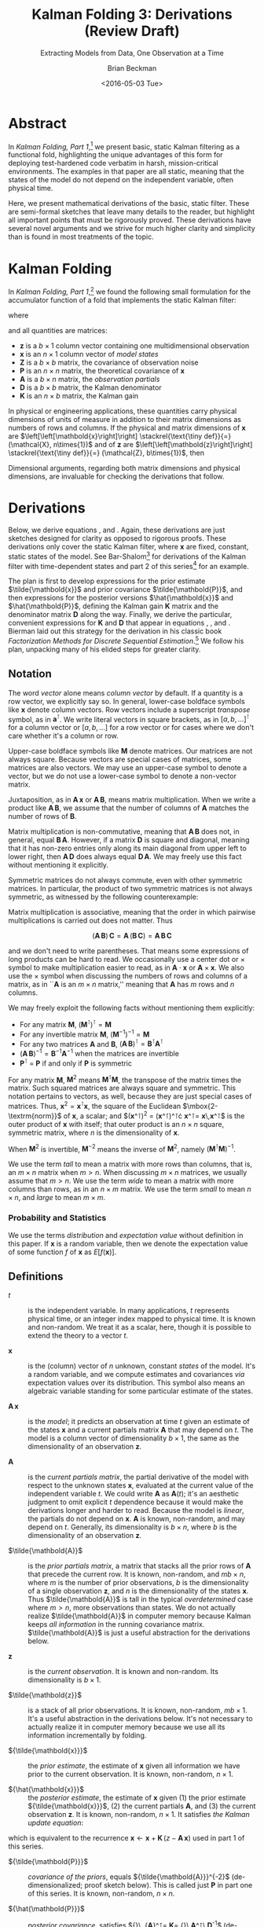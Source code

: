 #+TITLE: Kalman Folding 3: Derivations (Review Draft)
#+SUBTITLE: Extracting Models from Data, One Observation at a Time
#+AUTHOR: Brian Beckman
#+DATE: <2016-05-03 Tue>
#+EMAIL: bbeckman@34363bc84acc.ant.amazon.com
#+OPTIONS: ':t *:t -:t ::t <:t H:3 \n:nil ^:t arch:headline author:t c:nil
#+OPTIONS: d:(not "LOGBOOK") date:t e:t email:nil f:t inline:t
#+OPTIONS: num:t p:nil pri:nil stat:t tags:t tasks:t tex:t timestamp:t toc:t
#+OPTIONS: todo:t |:t
#+SELECT_TAGS: export
#+STARTUP: indent
#+LaTeX_CLASS_OPTIONS: [10pt,oneside,x11names]
#+LaTeX_HEADER: \usepackage{geometry}
#+LaTeX_HEADER: \usepackage{amsmath}
#+LaTeX_HEADER: \usepackage{amssymb}
#+LaTeX_HEADER: \usepackage{amsfonts}
#+LaTeX_HEADER: \usepackage{palatino}
#+LaTeX_HEADER: \usepackage{siunitx}
#+LaTeX_HEADER: \usepackage{esdiff}
#+LaTeX_HEADER: \usepackage{xfrac}
#+LaTeX_HEADER: \usepackage{nicefrac}
#+LaTeX_HEADER: \usepackage{faktor}
#+LaTeX_HEADER: \usepackage[euler-digits,euler-hat-accent]{eulervm}
#+OPTIONS: toc:3

* COMMENT Preliminaries

This section is just about setting up org-mode. It shouldn't export to the
typeset PDF and HTML.

#+BEGIN_SRC emacs-lisp :exports results none
  (defun update-equation-tag ()
    (interactive)
    (save-excursion
      (goto-char (point-min))
      (let ((count 1))
        (while (re-search-forward "\\tag{\\([0-9]+\\)}" nil t)
          (replace-match (format "%d" count) nil nil nil 1)
          (setq count (1+ count))))))
  (update-equation-tag)
  (setq org-confirm-babel-evaluate nil)
  (org-babel-map-src-blocks nil (org-babel-remove-result))
  (slime)
#+END_SRC

#+RESULTS:
: #<buffer *inferior-lisp*>

* Abstract

In /Kalman Folding, Part 1/,[fn:klf1] we present basic, static Kalman filtering
as a functional fold, highlighting the unique advantages of this form for
deploying test-hardened code verbatim in harsh, mission-critical environments.
The examples in that paper are all static, meaning that the states of the model
do not depend on the independent variable, often physical time.

Here, we present mathematical derivations of the basic, static filter. These are
semi-formal sketches that leave many details to the reader, but highlight all
important points that must be rigorously proved. These derivations have several
novel arguments and we strive for much higher clarity and simplicity than is
found in most treatments of the topic.

* Kalman Folding 

#+BEGIN_COMMENT
In this series of papers, we use the Wolfram language[fn:wolf] because it excels
at concise expression of mathematical code. All examples in these papers can be
directly transcribed to any modern mainstream language that supports closures.
For example, it is easy to write them in C++11 and beyond, Python, any modern
Lisp, not to mention Haskell, Scala, Erlang, and OCaml. Many can be written
without full closures; function pointers will suffice, so they are easy to write
in C. It's also not difficult to add extra arguments to simulate just enough
closure-like support in C to write the rest of the examples in that language.
#+END_COMMENT

In /Kalman Folding, Part 1/,[fn:klf1] we found the following small formulation for the
accumulator function of a fold that implements the static Kalman filter:

#+BEGIN_LaTeX
\begin{equation}
\label{eqn:kalman-cume-definition}
\text{kalmanStatic}
\left(
\mathbold{Z}
\right)
\left(
\left\{
\mathbold{x},
\mathbold{P}
\right\},
\left\{
\mathbold{A},
\mathbold{z}
\right\}
\right) =
\left\{
\mathbold{x}+
\mathbold{K}\,
\left(
\mathbold{z}-
\mathbold{A}\,
\mathbold{x}
\right),
\mathbold{P}-
\mathbold{K}\,
\mathbold{D}\,
\mathbold{K}^\intercal
\right\}
\end{equation}
#+END_LaTeX

\noindent where

#+BEGIN_LaTeX
\begin{align}
\label{eqn:kalman-gain-definition}
\mathbold{K}
&=
\mathbold{P}\,
\mathbold{A}^\intercal\,
\mathbold{D}^{-1} \\
\label{eqn:kalman-denominator-definition}
\mathbold{D}
&= \mathbold{Z} +
\mathbold{A}\,
\mathbold{P}\,
\mathbold{A}^\intercal
\end{align}
#+END_LaTeX

\noindent and all quantities are matrices:

- $\mathbold{z}$ is a  ${b}\times{1}$ column vector containing one multidimensional observation
- $\mathbold{x}$ is an ${n}\times{1}$ column vector of /model states/
- $\mathbold{Z}$ is a  ${b}\times{b}$ matrix, the covariance of
  observation noise
- $\mathbold{P}$ is an ${n}\times{n}$ matrix, the theoretical
  covariance of $\mathbold{x}$
- $\mathbold{A}$ is a  ${b}\times{n}$ matrix, the /observation partials/
- $\mathbold{D}$ is a  ${b}\times{b}$ matrix, the Kalman denominator
- $\mathbold{K}$ is an ${n}\times{b}$ matrix, the Kalman gain

In physical or engineering applications, these quantities carry physical
dimensions of units of measure in addition to their matrix dimensions as numbers
of rows and columns. 
If the physical and matrix dimensions of 
$\mathbold{x}$ 
are
$\left[\left[\mathbold{x}\right]\right]
\stackrel{\text{\tiny def}}{=}
(\mathcal{X}, n\times{1})$
and of 
$\mathbold{z}$ 
are
$\left[\left[\mathbold{z}\right]\right]
\stackrel{\text{\tiny def}}{=}
(\mathcal{Z}, b\times{1})$, then

#+BEGIN_LaTeX
\begin{equation}
\label{eqn:dimensional-breakdown}
\begin{array}{lccccr}
\left[\left[\mathbold{Z}\right]\right]                                       &=& (&\mathcal{Z}^2            & b\times{b}&) \\
\left[\left[\mathbold{A}\right]\right]                                       &=& (&\mathcal{Z}/\mathcal{X}  & b\times{n}&) \\
\left[\left[\mathbold{P}\right]\right]                                       &=& (&\mathcal{X}^2            & n\times{n}&) \\
\left[\left[\mathbold{A}\,\mathbold{P}\,\mathbold{A}^\intercal\right]\right] &=& (&\mathcal{Z}^2            & b\times{b}&) \\
\left[\left[\mathbold{D}\right]\right]                                       &=& (&\mathcal{Z}^2            & b\times{b}&) \\
\left[\left[\mathbold{P}\,\mathbold{A}^\intercal\right]\right]               &=& (&\mathcal{X}\,\mathcal{Z} & n\times{b}&) \\
\left[\left[\mathbold{K}\right]\right]                                       &=& (&\mathcal{X}/\mathcal{Z}  & n\times{b}&)
\end{array}
\end{equation}
#+END_LaTeX

Dimensional arguments, regarding both matrix dimensions and physical dimensions,
are invaluable for checking the derivations that follow.

* Derivations

Below, we derive equations \ref{eqn:kalman-cume-definition},
\ref{eqn:kalman-gain-definition} and \ref{eqn:kalman-denominator-definition}.
Again, these derivations are just sketches designed for clarity as opposed to
rigorous proofs.
These derivations only cover the
static Kalman filter, where $\mathbold{x}$ are
fixed, constant, static states of the model. See Bar-Shalom[fn:bars] for
derivations of the Kalman filter with time-dependent states and part 2 of this series[fn:klf2] for
an example.

The plan is first to develop expressions for the prior estimate
$\tilde{\mathbold{x}}$ and prior covariance $\tilde{\mathbold{P}}$, and then expressions
for the posterior versions $\hat{\mathbold{x}}$ and $\hat{\mathbold{P}}$,
defining the Kalman gain $\mathbold{K}$ matrix and the denominator matrix
$\mathbold{D}$ along the way. Finally, we derive the particular, convenient expressions for $\mathbold{K}$
and $\mathbold{D}$ that appear in equations \ref{eqn:kalman-cume-definition},
\ref{eqn:kalman-gain-definition}, and \ref{eqn:kalman-denominator-definition}.
Bierman laid out this strategy for the derivation in his classic book
/Factorization Methods for Discrete Sequential Estimation/.[fn:bier] We follow
his plan, unpacking many of his elided steps for greater clarity.

** Notation

The word /vector/ alone means /column vector/ by default. If a quantity is a row
vector, we explicitly say so. In general, lower-case boldface symbols like
$\mathbold{x}$ denote column vectors. Row vectors include a superscript
/transpose/ symbol, as in $\mathbold{a}^\intercal$. We write literal vectors in
square brackets, as in $\left[a, b, \ldots\right]^\intercal$ for a column vector
or $\left[a, b, \ldots\right]$ for a row vector or for cases where we don't care
whether it's a column or row.


Upper-case
boldface symbols like $\mathbold{M}$ denote matrices. Our matrices are not
always square. Because vectors are
special cases of matrices, some matrices are also vectors. We may use an
upper-case symbol to denote a vector, but we do not use a lower-case symbol to
denote a non-vector matrix.

Juxtaposition, as in
$\mathbold{A}\,\mathbold{x}$ or $\mathbold{A}\,\mathbold{B}$, means matrix
multiplication. 
When we write a product like
$\mathbold{A}\,\mathbold{B}$, we assume that the number of columns of
$\mathbold{A}$ matches the number of rows of $\mathbold{B}$. 

Matrix multiplication is non-commutative, meaning that
$\mathbold{A}\,\mathbold{B}$ does not, in general, equal
$\mathbold{B}\,\mathbold{A}$. However, if a matrix $\mathbold{D}$ is square and
diagonal,
meaning that it has non-zero entries only along its main diagonal from upper
left to lower right, then $\mathbold{A}\,\mathbold{D}$ does always equal
$\mathbold{D}\,\mathbold{A}$. We may freely use this fact without mentioning it
explicitly.

Symmetric matrices do not always
commute, even with other symmetric matrices. In particular, the product of two
symmetric matrices is not always symmetric, as witnessed by the following
counterexample:

#+BEGIN_LaTeX
\begin{equation*}
\left(
\begin{array}{cc}
 1 & 2 \\
 2 & 3 \\
\end{array}
\right)\cdot\left(
\begin{array}{cc}
 4 & 5 \\
 5 & 6 \\
\end{array}
\right)
=
\left(
\begin{array}{cc}
 14 & 17 \\
 23 & 28 \\
\end{array}
\right)
\end{equation*}
#+END_LaTeX


Matrix multiplication is associative, meaning that the order in which pairwise
multiplications is carried out does not matter. Thus 

\[(\mathbold{A}\,\mathbold{B})\,\mathbold{C}=\mathbold{A}\,(\mathbold{B}\,\mathbold{C})=\mathbold{A}\,\mathbold{B}\,\mathbold{C}\]

\noindent and we don't need to write parentheses. That means
some expressions of long products can be hard to read. We occasionally use
a center dot or $\times$ symbol to make multiplication easier to read, as in
$\mathbold{A}\cdot\mathbold{x}$ or $\mathbold{A}\times\mathbold{x}$. We also use
the $\times$ symbol when discussing the numbers of rows and columns of a matrix,
as in ``$\mathbold{A}$ is an $m\times n$ matrix,'' meaning that $\mathbold{A}$
has $m$ rows and $n$ columns.


We may freely  exploit the following facts without mentioning them explicitly:
- For any matrix $\mathbold{M}$, $\left(\mathbold{M}^\intercal\right)^\intercal = \mathbold{M}$
- For any invertible matrix $\mathbold{M}$, $\left(\mathbold{M}^{-1}\right)^{-1} = \mathbold{M}$
- For any two matrices $\mathbold{A}$ and
  $\mathbold{B}$,
  $\left(\mathbold{A}\,\mathbold{B}\right)^\intercal=\mathbold{B}^\intercal\mathbold{A}^\intercal$
- $\left(\mathbold{A}\,\mathbold{B}\right)^{-1}=\mathbold{B}^{-1}\mathbold{A}^{-1}$
  when the matrices are invertible
- $\mathbold{P}^\intercal$ = $\mathbold{P}$ if and only if $\mathbold{P}$ is
  symmetric

For any matrix $\mathbold{M}$, $\mathbold{M}^2$ means
$\mathbold{M}^\intercal\mathbold{M}$, the transpose of the matrix times the
matrix. Such squared matrices are always square and symmetric.
This notation pertains to vectors, as well, because they are just
special cases of matrices. Thus,
$\mathbold{x}^2=\mathbold{x}^\intercal\mathbold{x}$, the square of the Euclidean
$\mbox{2-\textrm{norm}}$ of $\mathbold{x}$, a scalar; and
$(\mathbold{x}^\intercal)^2 =
(\mathbold{x}^\intercal)^\intercal\cdot
\mathbold{x}^\intercal=
\mathbold{x}\,\mathbold{x}^\intercal$
is the outer product of $\mathbold{x}$ with itself; that outer product is an
$n\times{n}$ square, symmetric matrix, where $n$ is the dimensionality of $\mathbold{x}$. 



When $\mathbold{M}^2$ is invertible, $\mathbold{M}^{-2}$
means the inverse of $\mathbold{M}^2$, namely
$\left(\mathbold{M}^\intercal\mathbold{M}\right)^{-1}$.

We use the term /tall/ to mean a matrix with more rows than columns, that is, an
$m\times{n}$
matrix when
$m>n$. When discussing
$m\times{n}$
matrices, we  usually assume that
$m>n$.
We use the term /wide/ to mean a matrix with
more columns than rows, as in an $n\times{m}$ matrix. We use the term /small/ to
mean $n\times{n}$, and /large/ to mean $m\times{m}$. 

*** Probability and Statistics

We use the terms /distribution/ and /expectation value/ without definition in
this paper. If $\mathbold{x}$ is a random variable, then we denote the
expectation value of some function $f$ of $\mathbold{x}$ as $E[f(\mathbold{x})]$.

** Definitions

- $t$ :: is the independent variable. In many applications, $t$ represents physical
     time, or an integer index mapped to physical time. It is known and
     non-random. We treat it as a scalar, here, though it is possible to extend
     the theory to a vector $t$.

- $\mathbold{x}$ :: is the (column) vector of $n$ unknown, constant /states/
     of the model. It's a random variable, and we compute estimates and
     covariances /via/ expectation values over its distribution. This symbol
     also means an algebraic variable standing for some particular estimate of
     the states.

- $\mathbold{A}\,\mathbold{x}$ :: is the /model/; it predicts an observation at
     time $t$ given an estimate of the states $\mathbold{x}$ and a current
     partials matrix $\mathbold{A}$ that may depend on $t$. The model is a
     column vector of dimensionality $b\times{1}$, the same as the dimensionality of an
     observation $\mathbold{z}$.

- $\mathbold{A}$ :: is the /current partials matrix/, the partial derivative of
     the model with respect to the unknown states $\mathbold{x}$, evaluated
     at the current value of the independent variable $t$. We could write
     $\mathbold{A}$ as $\mathbold{A}(t)$; it's an
     aesthetic judgment to omit explicit $t$ dependence because it
     would make the derivations longer and harder to read.  Because the
     model is /linear/, the partials do not depend on $\mathbold{x}$. 
     $\mathbold{A}$ is known, non-random, and may depend on $t$. Generally,
     its dimensionality
     is $b\times{n}$, where $b$ is the dimensionality of an 
     observation $\mathbold{z}$.

- $\tilde{\mathbold{A}}$ :: is the /prior partials matrix/, a matrix that stacks
     all the prior rows of $\mathbold{A}$ that precede the current row. It is
     known, non-random, and $m b\times{n}$, where $m$ is the number of prior
     observations, $b$ is the dimensionality of a single
     observation $\mathbold{z}$, and $n$ is the dimensionality of the states
     $\mathbold{x}$.  Thus
     $\tilde{\mathbold{A}}$ is tall in the typical /overdetermined/ case where
     $m>n$, more observations than states. We do not actually
     realize $\tilde{\mathbold{A}}$ in computer memory because Kalman keeps
     /all information/ in the running covariance matrix. $\tilde{\mathbold{A}}$
     is just a
     useful abstraction for the derivations below.

- $\mathbold{z}$ :: is the /current observation/. It is known and non-random.
     Its dimensionality is $b\times{1}$.

- $\tilde{\mathbold{z}}$ :: is a stack of all prior observations. It
     is known, non-random, $m b\times{1}$. It's a useful abstraction in the
     derivations below. It's not necessary to actually realize it in computer
     memory because we use all its information incrementally by folding.

- ${\tilde{\mathbold{x}}}$ :: the /prior estimate/, the estimate of
     $\mathbold{x}$ given all information we have prior to the current
     observation. It is known, non-random, $n\times{1}$. 

- ${\hat{\mathbold{x}}}$ ::  the /posterior estimate/, the estimate of
     $\mathbold{x}$ given (1) the prior estimate ${\tilde{\mathbold{x}}}$, (2)
     the current partials $\mathbold{A}$, and (3) the current observation
     $\mathbold{z}$. It is known, non-random, $n\times{1}$. It satisfies
     /the Kalman update equation/:

#+BEGIN_LaTeX
\begin{equation}
\label{eqn:kalman-update-equation}
{\hat{\mathbold{x}}} =
{\tilde{\mathbold{x}}} +
\mathbold{K}
\left(
\mathbold{z}-
\mathbold{A}\,
{\tilde{\mathbold{x}}}
\right)
\end{equation}
#+END_LaTeX

\noindent which is equivalent to  the recurrence
$\mathbold{x}\leftarrow\mathbold{x}+\mathbold{K}\,(z-\mathbold{A}\,\mathbold{x})$
used in part 1 of this series.

- ${\tilde{\mathbold{P}}}$ :: /covariance of the priors/, equals
     ${\tilde{\mathbold{A}}}^{-2}$
     (de-dimensionalized; proof sketch
     below). This is called just $\mathbold{P}$ in part one of this series.
     It is known, non-random, $n\times{n}$. 

- ${\hat{\mathbold{P}}}$ :: /posterior covariance/, satisfies
     ${\hat{\mathbold{P}}}\,
     {\mathbold{A}}^\intercal=
     \mathbold{K}=
     {\tilde{\mathbold{P}}}\,\mathbold{A}^\intercal\,\mathbold{D}^{-1}$
     (de-dimensionalized; proof sketch below). We calculate it from the prior covariance
     $\tilde{\mathbold{P}}$ and the new
     partials matrix $\mathbold{A}$. 
     It is known, non-random, $n\times{n}$. 

- $\mathbold{A}\,{\tilde{\mathbold{x}}}$ :: the /predicted observation/ given
     the prior estimate ${\tilde{\mathbold{x}}}$ and the current partials matrix
     $\mathbold{A}$. It is a particular evaluation of the model. It is known,
     non-random, $b\times{1}$.

- $\mathbold{z}-\mathbold{A}\,{\tilde{\mathbold{x}}}$ ::  the measurement
     /residual/, the difference between the current observation $\mathbold{z}$ and the
     predicted observation $\mathbold{A}\,{\tilde{\mathbold{x}}}$.

- $\mathbold{\zeta}$ ::  /observation noise/: random column-vector with
     zero mean and covariance $\mathbold{Z}$ (unity, $\mathbold{1}$, after
     de-dimensionalization).
     It has $b$ rows and $1$ column, like $\mathbold{z}$. 

- $\mathbold{Z}$ :: covariance of the observation noise, $E
     \left[
     \mathbold{\zeta}\,
     \mathbold{\zeta}^\intercal
     \right]$: known, non-random $b\times{b}$.

- $\tilde{\mathbold{z}} = \tilde{\mathbold{A}}\,{\mathbold{x}} + \mathbold{\zeta}$ :: the
     /observation equation/, which equates $\tilde{\mathbold{z}}$, the stack of
     all prior observations, to the product of $\tilde{\mathbold{A}}$, the stack
     of all prior partials matrices, and an unknown random vector of states,
     $\mathbold{x}$, plus some unknown random observation noise
     $\mathbold{\zeta}$.  The stack of prior observations
     $\tilde{\mathbold{z}}$ is known, non-random, $m b\times{1}$; the stack of prior
     partials matrices
     $\tilde{\mathbold{A}}$ is known, non-random, $m b\times{n}$; the state vector ${\mathbold{x}}$
     is unknown, random, $n\times{1}$; The noise vector $\mathbold{\zeta}$ is unknown, random,
     $m b\times{1}$. The observation equation looks similar to the expression for the residual
     above. It's worthwhile to take a little time to examine the notations carefully and make sure
     that you have a good mental picture of the meanings of these notations. The
     observation equation looks tall in the typical, overdetermined case, where
     as the residual is usually equivalent to a scalar expression.

- $\mathbold{K}$ :: /Kalman gain/
     $=
     {\tilde{\mathbold{P}}}\,
     \mathbold{A}^\intercal\,
     {\mathbold{D}}^{-1}$ (proof
     sketch below).
     Non-random, $n\times{b}$.

- $\mathbold{D}$ :: /Kalman denominator/
     $=
     \mathbold{Z}+
     \mathbold{A}\,
     {\tilde{\mathbold{P}}}\,
     \mathbold{A}^\intercal$,
     or 
     $\mathbold{1}+
     \mathbold{A}\,
     {\tilde{\mathbold{P}}}\,
     \mathbold{A}^\intercal$
     de-dimensionalized.
     (proof sketch below). Non-random, \(b\times{b}\).

** Demonstration that Prior Covariance ${\tilde{\mathbold{P}}} = \tilde{\mathbold{A}}^{-2}$

The fact that the prior covariance, $\tilde{\mathbold{P}}$, equals the
the inverse square of
the stack of prior partials matrices (de-dimensionalized), $\tilde{\mathbold{A}}^{-2}$, is the secret
to Kalman's efficient, in fact constant, use of computer memory. The stack of
prior partials matrices $\tilde{\mathbold{A}}$ can be very tall and impractical
to store. But its square, $\tilde{\mathbold{A}}^{2}$ is only $n\times{n}$, and
its inverse square is also just $n\times{n}$. Kalman packs all statistical
information about the model into this small matrix of constant size, and
incrementally improves the statistics as observations accumulate, without
increasing the size of the matrix, and thus without increasing the amount of
computer memory needed to keep all important information. The Kalman filter is
/optimal/, meaning that the small covariance matrices keep all available
information. No other method would be able to squeeze more information out of
the observations and the model --- at least when the noise is Gaussian. A
rigorous optimality proof is out of scope for this paper, but the least-squares
derivation below contains the central idea: Kalman tracks the estimate and
covariance that minimize the sum of squared residuals. Kalman is optimal in the
sense that no other method would find a smaller sum of squared residuals.


*** Covariance of Any Random Vector Variable

The covariance of any random column vector $\mathbold{y}$ is defined as the
expectation value
$E
\left[
\mathbold{y}\,
\mathbold{y}^\intercal
\right]
=
E
\left[
({\mathbold{y}^\intercal})^2
\right]$
\noindent This is the expectation value of an outer product of a column vector
$\mathbold{y}$ and its transpose, $\mathbold{y}^\intercal$. Therefore, it is a
$q\times{q}$ matrix, where $q\times{1}$ is the dimensionality of $\mathbold{y}$.

*** Prior Estimate ${\tilde{\mathbold{x}}}$

One of our random variables is $\mathbold{x}$, the column \mbox{$n$-vector} of unknown
states. To calculate its estimate, assume we know the values of all $m$ past
partials ${\tilde{\mathbold{A}}}$ (tall, $m b\times{n}$) and observations
$\tilde{\mathbold{z}}$ (tall, $m b\times{1}$).

Relate $\mathbold{x}$ to the known observations ${\tilde{\mathbold{z}}}$ and the known
partials ${\tilde{\mathbold{A}}}$ through the normally distributed random noise column
vector $\mathbold{\zeta}$ and the /observation equation/:

#+BEGIN_LaTeX
\begin{equation}
\label{eqn:observation-equation}
{\tilde{\mathbold{z}}}={\tilde{\mathbold{A}}}\,\mathbold{x}+\mathbold{\zeta}
\end{equation}
#+END_LaTeX

*** Sum of Squared Residuals

Consider the
following /performance functional/, computed over the population of
$\mathbold{x}$.

#+BEGIN_LaTeX
\begin{equation*}
J(\mathbold{x})
\stackrel{\text{\tiny def}}{=}
\zeta^2=
\left(
{\tilde{\mathbold{z}}}-
{\tilde{\mathbold{A}}}\,
\mathbold{x}
\right)^2=
\left(
{\tilde{\mathbold{z}}}-
{\tilde{\mathbold{A}}}\,
\mathbold{x}
\right)^\intercal
\cdot
\left(
{\tilde{\mathbold{z}}}-
{\tilde{\mathbold{A}}}\,
\mathbold{x}
\right)
\end{equation*}
#+END_LaTeX

\noindent $J(\mathbold{x})$ is a scalar: the sum of squared residuals. A
/residual/ is a difference between an actual observation $\mathbold{z}$ and a
predicted observation $\mathbold{A}\,\mathbold{x}$. An /actual observation/
$\mathbold{z}$ is a known,
concrete \mbox{$b$-vector} of numbers, and the partials matrix $\mathbold{A}$
is a known, concrete \mbox{$(b\times n)$-matrix} of numbers
corresponding to that observation. The observation equation

- stacks all prior observations (known, concrete numbers) into
  $\tilde{\mathbold{z}}$
- stacks all prior 
  values of the partials matrix $\mathbold{A}$ into $\tilde{\mathbold{A}}$ (known,
  concrete numbers)
- multiplies by the unknown random state estimate
  $\mathbold{x}$ to get the (unknown, random)
  predicted observations ${\tilde{\mathbold{A}}}\,\mathbold{x}$
- finally adds some
  unknown random noise $\mathbold{\zeta}$ (column vector of height $m b$)

The performance functional collapses all that
information into a scalar random variable $J(\mathbold{x})$ with the same (Gaussian) distribution
as the noise $\mathbold{\zeta}$. Recall that any /random variable/ is, in fact,
always a
function, even if only the identity function, as when we say that $\mathbold{x}$
is a random variable. This is the standard nomenclature of probability and
statistics established by Kolmogorov, and it admittedly can be confusing.

The job of finding the optimal estimate of the state vector $\mathbold{x}$ is
the job of finding the concrete, numerical value of $\mathbold{x}$ that minimizes the
performance functional $J(\mathbold{x})$, which depends on all the known,
non-random, concrete numbers in $\tilde{\mathbold{z}}$ and $\tilde{\mathbold{A}}$.

To
find the $\mathbold{x}$ that minimizes $J(\mathbold{x})$, we could take the
classic, school approach of setting to zero the partial derivatives of
$J(\mathbold{x})$ with respect to $\mathbold{x}$ and solving the resulting
equations for $\mathbold{x}$. The following is an easier way. Multiply the
residuals across by the wide matrix ${\tilde{\mathbold{A}}}^\intercal$:

#+BEGIN_LaTeX
\begin{equation*}
{\tilde{\mathbold{A}}}^\intercal\,
{\tilde{\mathbold{z}}} - 
{\tilde{\mathbold{A}}}^2\,
\mathbold{x}
\end{equation*}
#+END_LaTeX

\noindent producing an \mbox{$n$-vector}, and then construct a
modified performance functional:

#+BEGIN_LaTeX
\begin{equation*}
J'(\mathbold{x})
\stackrel{\text{\tiny def}}{=}
\left(
{\tilde{\mathbold{A}}}^\intercal\,
{\tilde{\mathbold{z}}} -
{\tilde{\mathbold{A}}}^2\,
\mathbold{x}
\right)^2
=
\left(
{\tilde{\mathbold{A}}}^\intercal\,
{\tilde{\mathbold{z}}} -
{\tilde{\mathbold{A}}}^2\,
\mathbold{x}
\right)^\intercal
\cdot
\left(
{\tilde{\mathbold{A}}}^\intercal\,
{\tilde{\mathbold{z}}} -
{\tilde{\mathbold{A}}}^2\,
\mathbold{x}\right)
\end{equation*}
#+END_LaTeX

\noindent $J(\mathbold{x})$ is minimum with respect to $\mathbold{x}$ if and
only if (iff) $J'(\mathbold{x})$ is minimum (this assertion needs a rigorous
proof; as warned, we present only sketches in this paper). Because
$J'(\mathbold{x})$ is non-negative, when $J'(\mathbold{x})$ /can/ be zero, its
minimum /must/ be zero. $J'(\mathbold{x})$ is zero iff
${\tilde{\mathbold{A}}}^2$, an $n\times{n}$ square matrix, is invertible
(non-singular), in which case

#+BEGIN_LaTeX
\begin{equation*}
\mathbold{x}=
{\tilde{\mathbold{A}}}^{-2}\,
{\tilde{\mathbold{A}}}^\intercal\,
{\tilde{\mathbold{z}}}
\end{equation*}
#+END_LaTeX

\noindent produces that minimum value of $J'(\mathbold{x})$, because then

#+BEGIN_LaTeX
\begin{equation*}
{\tilde{\mathbold{A}}}^\intercal\,
{\tilde{\mathbold{z}}}=
{\tilde{\mathbold{A}}}^2\,
\mathbold{x}
\end{equation*}
#+END_LaTeX

We call such a solution for $\mathbold{x}$ the /least-squares estimate/ of
$\mathbold{x}$: the estimate of
$\mathbold{x}$ based on all prior observations.
From now on, we write it as ${\tilde{\mathbold{x}}}$

#+BEGIN_LaTeX
\begin{equation}
\label{eqn:least-squares-estimate}
\tilde{\mathbold{x}}
\stackrel{\text{\tiny def}}{=}
{\tilde{\mathbold{A}}}^{-2}
{\tilde{\mathbold{A}}}^\intercal
{\tilde{\mathbold{z}}} 
\end{equation}
#+END_LaTeX

With this solution, we get a new expression for the performance functional
$J(\mathbold{x})$ that is  useful below. First note that 

#+BEGIN_LaTeX
\begin{alignat}{6}
\notag
{\tilde{\mathbold{A}}}^2\,
{\tilde{\mathbold{A}}}^{-2}
&=
\mathbold{1}
&& \text{}
\\
\notag
{\tilde{\mathbold{A}}}^2\,
{\tilde{\mathbold{A}}}^{-2}
{\tilde{\mathbold{A}}}^\intercal
&=
{\tilde{\mathbold{A}}}^\intercal
&& 
\quad\text{Multiply on right by }\tilde{\mathbold{A}}^\intercal
\\
\notag
({\tilde{\mathbold{A}}}^\intercal\,
{\tilde{\mathbold{A}}})\,
{\tilde{\mathbold{A}}}^{-2}
{\tilde{\mathbold{A}}}^\intercal
&=
{\tilde{\mathbold{A}}}^\intercal
&&
\quad\text{Expand definition of }{\tilde{\mathbold{A}}}^2
\\
\label{eqn:aa2at-is-one}
\mathrm{therefore}\quad
{\tilde{\mathbold{A}}}\,
{\tilde{\mathbold{A}}}^{-2}\,
{\tilde{\mathbold{A}}}^\intercal
&=
\mathbold{1}
&&
\quad\text{Arbitrariness of }\tilde{\mathbold{A}}^\intercal\text{on left}
\end{alignat}
#+END_LaTeX



\noindent Equation \ref{eqn:aa2at-is-one} is another assertion that requires a
rigorous proof, out of scope for this paper of sketches. But, assuming it is
true, we have

#+BEGIN_LaTeX
\begin{alignat}{6}
\notag
J(\mathbold{x})
&=
\left(
{\tilde{\mathbold{z}}}-
{\tilde{\mathbold{A}}}\,
\mathbold{x}
\right)^\intercal
\cdot
\left(
{\tilde{\mathbold{z}}}-
{\tilde{\mathbold{A}}}\,
\mathbold{x}
\right)
\\
\notag
&=
\left(
{\tilde{\mathbold{z}}}-
{\tilde{\mathbold{A}}}\,
\mathbold{x}
\right)^\intercal
{\tilde{\mathbold{A}}}\,
{\tilde{\mathbold{A}}}^{-2}\,
{\tilde{\mathbold{A}}}^\intercal
\left(
{\tilde{\mathbold{z}}}-
{\tilde{\mathbold{A}}}\,
\mathbold{x}
\right)
&&
\quad\text{insert }\mathbold{1}\text{ from equation \ref{eqn:aa2at-is-one}}
\\
\notag
&=
\left(
{\tilde{\mathbold{z}}}-
{\tilde{\mathbold{A}}}\,
\mathbold{x}
\right)^\intercal
{\tilde{\mathbold{A}}}\,
({\tilde{\mathbold{A}}}^{-2}\,
{\tilde{\mathbold{A}}}^2)\,
{\tilde{\mathbold{A}}}^{-2}\,
{\tilde{\mathbold{A}}}^\intercal
\left(
{\tilde{\mathbold{z}}}-
{\tilde{\mathbold{A}}}\,
\mathbold{x}
\right)
&&
\quad\text{insert }\mathbold{1} = {\tilde{\mathbold{A}}}^{-2}\,{\tilde{\mathbold{A}}}^{2}
\\
\notag
&=
\left[
\left(
{\tilde{\mathbold{z}}}-
{\tilde{\mathbold{A}}}\,
\mathbold{x}
\right)^\intercal
{\tilde{\mathbold{A}}}\,
{\tilde{\mathbold{A}}}^{-2}
\right]
{\tilde{\mathbold{A}}}^2
\left[
{\tilde{\mathbold{A}}}^{-2}\,
{\tilde{\mathbold{A}}}^\intercal
\left(
{\tilde{\mathbold{z}}}-
{\tilde{\mathbold{A}}}\,
\mathbold{x}
\right)
\right]
&&
\quad\text{Regroup}
\\
\notag
&=
\left[
{\tilde{\mathbold{A}}}^{-2}\,
{\tilde{\mathbold{A}}}^\intercal
\left(
{\tilde{\mathbold{z}}}-
{\tilde{\mathbold{A}}}\,
\mathbold{x}
\right)
\right]^\intercal
{\tilde{\mathbold{A}}}^2
\left[
{\tilde{\mathbold{A}}}^{-2}\,
{\tilde{\mathbold{A}}}^\intercal
\left(
{\tilde{\mathbold{z}}}-
{\tilde{\mathbold{A}}}\,
\mathbold{x}
\right)
\right]
&&
\quad\text{Symmetry of $\tilde{\mathbold{A}}$ and $\tilde{\mathbold{A}}^{-2}$}
\\
\label{eqn:performance-functional-reformed}
&=
(\tilde{\mathbold{x}}-\mathbold{x})^\intercal\,
{\tilde{\mathbold{A}}^2}\,
(\tilde{\mathbold{x}}-\mathbold{x})
&&
\quad\text{Definition of }{\tilde{\mathbold{x}}}\text{ from equation \ref{eqn:least-squares-estimate}}
\end{alignat}
#+END_LaTeX

\noindent
This has
physical dimensions $\mathcal{Z}^2$ where $\mathcal{Z}$ are the physical
dimensions of the observations $\mathbold{z}$.

*** Prior Covariance $\tilde{\mathbold{P}}$

We now want the covariance of the residuals between
our least-squares estimate $\tilde{\mathbold{x}}$ and the random vector
$\mathbold{x}$:

#+BEGIN_LaTeX
\begin{align}
\label{eqn:covariance-of-x}
\tilde{\mathbold{P}}
\stackrel{\text{\tiny def}}{=}
E
\left[
(\tilde{\mathbold{x}}-\mathbold{x})
(\tilde{\mathbold{x}}-\mathbold{x})^\intercal
\right]
\end{align}
#+END_LaTeX

\noindent  Get $\tilde{\mathbold{x}}-\mathbold{x}$
from the observations and partials at hand as follows:

#+BEGIN_LaTeX
\begin{alignat}{6}
\notag
{\tilde{\mathbold{z}}}
&=
{\tilde{\mathbold{A}}}\,
\mathbold{x} + 
\mathbold{\zeta}
&&
\quad\text{the observation equation, Equation \ref{eqn:observation-equation}}
\\
\notag
{\tilde{\mathbold{A}}}^{-2}\,
{\tilde{\mathbold{A}}}^\intercal\,
{\tilde{\mathbold{z}}}
&=
\mathbold{x} + 
{\tilde{\mathbold{A}}}^{-2}\,
{\tilde{\mathbold{A}}}^\intercal\,
\mathbold{\zeta}
&&
\quad\text{Multiply on left by }{\tilde{\mathbold{A}}}^{-2}\,\tilde{\mathbold{A}}^\intercal
\\
\notag
\tilde{\mathbold{x}}
&=
\mathbold{x} +
{\tilde{\mathbold{A}}}^{-2}\,
{\tilde{\mathbold{A}}}^\intercal\,
\mathbold{\zeta}
&&
\quad\text{Definition of }{\tilde{\mathbold{x}}}\text{ from equation \ref{eqn:least-squares-estimate}}
\\
\notag
\text{therefore}\quad
\tilde{\mathbold{x}} -
\mathbold{x} &=
{\tilde{\mathbold{A}}}^{-2}
{\tilde{\mathbold{A}}}^\intercal
\mathbold{\zeta}
\end{alignat}
#+END_LaTeX

\noindent
Now rewrite equation \ref{eqn:covariance-of-x}, the definition of the prior
covariance $\tilde{\mathbold{P}}$:

#+BEGIN_LaTeX
\begin{align}
\notag
E
\left[
(\tilde{\mathbold{x}}-\mathbold{x})
(\tilde{\mathbold{x}}-\mathbold{x})^\intercal
\right] &=
E
\left[
{\tilde{\mathbold{A}}}^{-2}
{\tilde{\mathbold{A}}}^\intercal
\mathbold{\zeta}\,
\mathbold{\zeta}^\intercal
({\tilde{\mathbold{A}}}^{-2}
{\tilde{\mathbold{A}}}^\intercal
\mathbold{\zeta})^\intercal
\right] \\
\label{eqn:almost-final-covariance}
&=
{\tilde{\mathbold{A}}}^{-2}
{\tilde{\mathbold{A}}}^\intercal\,
E\left[
\mathbold{\zeta}\,
\mathbold{\zeta}^\intercal
\right]
({\tilde{\mathbold{A}}}^{-2}
{\tilde{\mathbold{A}}}^\intercal)^\intercal
\end{align}
#+END_LaTeX

\noindent We can collapse the expectation value inwards because the stack of
observation partials $\tilde{\mathbold{A}}$ is a matrix of concrete, non-random
numbers. 

Noise $\mathbold{\zeta}$ is Gaussian, normal, with diagonal covariance
matrix $\mathbold{Z}$, by hypothesis. Equation \ref{eqn:almost-final-covariance}
becomes

#+BEGIN_LaTeX
\begin{align} 
\notag
\tilde{\mathbold{P}} =
{\tilde{\mathbold{A}}}^{-2}
{\tilde{\mathbold{A}}}^\intercal\,
E\left[
\mathbold{\zeta}\,\mathbold{\zeta}^\intercal
\right]
({\tilde{\mathbold{A}}}^{-2}
{\tilde{\mathbold{A}}}^\intercal)^\intercal 
&= 
\notag
{\tilde{\mathbold{A}}}^{-2}
{\tilde{\mathbold{A}}}^\intercal\,
\mathbold{Z}\,
({\tilde{\mathbold{A}}}^{-2}
{\tilde{\mathbold{A}}}^\intercal)^\intercal 
\\
&= 
\notag
{\tilde{\mathbold{A}}}^{-2}
{\tilde{\mathbold{A}}}^\intercal\,
\mathbold{Z}\,
{\tilde{\mathbold{A}}}
({\tilde{\mathbold{A}}}^{-2})^\intercal
\\
&= 
\label{eqn:prior-covariance-convenient-form}
{\tilde{\mathbold{A}}}^{-2}
{\tilde{\mathbold{A}}}^\intercal\,
\mathbold{Z}\,
{\tilde{\mathbold{A}}}
({\tilde{\mathbold{A}}}^{-2})
\end{align}
#+END_LaTeX

\noindent because $\tilde{\mathbold{A}}^{-2}$ is symmetric.
At this point, no further simplification is possible, in general, because
$\mathbold{Z}$ is $b\times b$ and can only be sandwiched between
${\tilde{\mathbold{A}}}^\intercal$, $n\times b$, and 
${\tilde{\mathbold{A}}}$, $b\times n$. However, we can greatly simplify this and
all subsequent computations by de-dimensionalizing. There are numerical
benefits, as well, to be discussed in the next section.

*** De-Dimensionalizing the Observation Equation

Fully spelled out, and in the general case of \mbox{$b$-vector} observations
$\mathbold{z}$, one block of height $b$ of the observation equation is

#+BEGIN_LaTeX
\begin{equation*}
\left(
\begin{array}{c}
 z_1 \\
 z_2 \\
 \vdots  \\
 z_b \\
\end{array}
\right)=\left(
\begin{array}{cccc}
 A_{11} & A_{12} & \cdots  & A_{1 n} \\
 A_{21} & A_{22} & \cdots  & A_{2 n} \\
 \vdots  & \vdots  & \ddots & \vdots  \\
 A_{\text{b1}} & A_{\text{b2}} & \cdots  & A_{b n} \\
\end{array}
\right) \left(
\begin{array}{c}
 x_1 \\
 x_2 \\
 \vdots  \\
 x_n \\
\end{array}
\right)+\left(
\begin{array}{c}
 \zeta _1 \\
 \zeta _2 \\
 \vdots  \\
 \zeta _b \\
\end{array}
\right)
\end{equation*}
#+END_LaTeX

If we divide each row $i$ by the standard deviation $\sigma_{z_i}$ of the \mbox{$i$-th}
component $z_i$ of the observation $\mathbold{z}$, we get

#+BEGIN_LaTeX
\begin{equation}
\label{eqn:de-dimensionalized-observation-equation}
\left(
\begin{array}{c}
 \frac{z_1}{\sigma _{z_1}} \\
 \frac{z_2}{\sigma _{z_2}} \\
 \vdots  \\
 \frac{z_b}{\sigma _{z_b}} \\
\end{array}
\right)=\left(
\begin{array}{cccc}
 \frac{A_{11}}{\sigma _{z_1}} & \frac{A_{12}}{\sigma
   _{z_1}} & \cdots  & \frac{A_{1 n}}{\sigma _{z_1}} \\
 \frac{A_{21}}{\sigma _{z_2}} & \frac{A_{22}}{\sigma
   _{z_2}} & \cdots  & \frac{A_{2 n}}{\sigma _{z_2}} \\
 \vdots  & \vdots  & \ddots & \vdots  \\
 \frac{A_{\text{b1}}}{\sigma _{z_b}} &
   \frac{A_{\text{b2}}}{\sigma _{z_b}} & \cdots  &
   \frac{A_{b n}}{\sigma _{z_b}} \\
\end{array}
\right) \left(
\begin{array}{c}
 x_1 \\
 x_2 \\
 \vdots  \\
 x_n \\
\end{array}
\right)+\left(
\begin{array}{c}
 \frac{\zeta _1}{\sigma _{z_1}} \\
 \frac{\zeta _2}{\sigma _{z_2}} \\
 \vdots  \\
 \frac{\zeta _b}{\sigma _{z_b}} \\
\end{array}
\right)
\end{equation}
#+END_LaTeX

The covariance of the noise $\mathbold{\zeta}$, so normalized, is non-dimensional
unity and equation \ref{eqn:prior-covariance-convenient-form} collapses
completely to just

#+BEGIN_LaTeX
\begin{equation}
\label{eqn:prior-covariance-most-convenient-form}
\tilde{\mathbold{P}}={\tilde{\mathbold{A}}}^{-2}
\end{equation}
#+END_LaTeX

\noindent and the estimate of the priors, equation
\ref{eqn:least-squares-estimate} now becomes

#+BEGIN_LaTeX
\begin{equation}
\label{eqn:estimate-of-the-priors}
\tilde{\mathbold{x}}
\stackrel{\text{\tiny def}}{=}
\tilde{\mathbold{P}}\,
{\tilde{\mathbold{A}}}^\intercal
{\tilde{\mathbold{z}}} 
\end{equation}
#+END_LaTeX


This is remarkable. All information about the covariance of the noise is pulled
into the (new, normalized) observation partials. 

I remember, when working in the early 1980's at the Deep Space Network at JPL on
direct measurement of tectonic drift,[fn:jplg] one difficulty was the wide
disparity between uncertainties of horizontal measurments (right ascension and
declination) and uncertainties in range. For instance, we knew the RA-dec
position of the centroid of Saturn within 75 meters but its distance to no
better than a million kilometers. That's a disparity of seven orders of
magnitude (the situation is greatly improved, now, due to the accumulation of
range data for multiple spacecraft coupled with decades of orbital
mechanics[fn:folk]). At the time, this meant that we had to deal with error
ellipsoids that were long, thin needles, covariance matrices with components
differing by up to fourteen orders of magnitude. That's not practical with
floating-point computer arithmetic. One mitigation was de-dimensionalizing or
normalizing, as described here, which brings the uncertainties of all components
of an observation into the same numerical range, near unity. Another mitigation
was Square Root Information Filtering (SRIF), the subject of another paper in
this series.

In any event, for all subsequent calculations in this paper, we assume that the
observation equation has been normalized and that $\mathbold{Z}=\mathbold{1}$. 


** Posterior Estimate $\hat{\mathbold{x}}$ and Covariance $\hat{\mathbold{P}}$

To effect incremental updates of $\mathbold{x}$ and $\mathbold{P}$, we need the
posterior estimate $\hat{\mathbold{x}}$ and covariance $\hat{\mathbold{P}}$ in
terms of the priors $\tilde{\mathbold{x}}$, $\tilde{\mathbold{P}}$, and the new
partials $\mathbold{A}$ and new observation $\mathbold{z}$, all  of which are
matrices of known, concrete, non-random numbers. This is exactly what our
/kalmanStatic/ function from equation \ref{eqn:kalman-cume-definition} does, of course,
in functional form.  We derive the posteriors from scratch to seek
opportunities to define $\mathbold{K}$ and $\mathbold{D}$ and to radically shorten
the expressions. 

First, define a new performance functional $J_1(\mathbold{x})$ as the sum of the 
performance of the priors $\tilde{J}(\mathbold{x})$ from equation
\ref{eqn:performance-functional-reformed}, now written with tildes overhead,
and a new term
$J_2(\mathbold{x})$ for the
performance of the new data:

#+BEGIN_LaTeX
\begin{alignat}{6}
J_1(\mathbold{x})
& \stackrel{\text{\tiny def}}{=}
{\tilde{J}}(\mathbold{x}) +
J_2(\mathbold{x})
\\
\notag
{\tilde{J}}(\mathbold{x})
&\stackrel{\text{\tiny def}}{=}
(\tilde{\mathbold{x}}-\mathbold{x})^\intercal\,
{\tilde{\mathbold{A}}^2}\,
(\tilde{\mathbold{x}}-\mathbold{x})
&&
\quad\text{Equation \ref{eqn:performance-functional-reformed}}
\\
\label{eqn:performance-of-new-data}
J_2(\mathbold{x})
&\stackrel{\text{\tiny def}}{=}
\left(
\mathbold{z}-
\mathbold{A}\,
\mathbold{x}
\right)^2
\\
\notag
&=
\left(
\mathbold{z}-
\mathbold{A}\,
\mathbold{x}
\right)^\intercal
\cdot
\left(
\mathbold{z}-
\mathbold{A}\,
\mathbold{x}
\right)
\\
\notag
&=
\mathbold{z}^2 -
\mathbold{z}^\intercal\,
\mathbold{A}\,
\mathbold{x} -
\mathbold{z}\,
\mathbold{x}^\intercal\,
\mathbold{A}^\intercal +
\left(
\mathbold{A}\,
\mathbold{x}
\right)^2
\\
\notag
&=
\mathbold{z}^2 -
2\,
\mathbold{z}^\intercal\,
\mathbold{A}\,
\mathbold{x} +
\left(
\mathbold{A}\,
\mathbold{x}
\right)^2
\end{alignat}
#+END_LaTeX

This time, I don't have a handy trick for minimizing the performance functional.
Let's find the minimizing $\mathbold{x}$ the classic way: by solving
$d\,J_1(\mathbold{x})/d\,\mathbold{x}=0$. The usual way to write a vector
derivative is with the /nabla/ operator $\nabla$, which produces /gradient/
vectors from scalar functions.

#+BEGIN_LaTeX
\begin{align*}
\nabla{}\,f(\mathbold{x}) &\stackrel{\text{\tiny def}}{=}
\begin{bmatrix}
df(\mathbold{x})/dx_0\\
df(\mathbold{x})/dx_1\\
\vdots\\
df(\mathbold{x})/dx_{n-1}
\end{bmatrix}
\end{align*}
#+END_LaTeX

The particular scalar function we're differentiating is, of course, the new
performance functional
$J_1(\mathbold{x})=
{\tilde{J}}(\mathbold{x})+
J_2(\mathbold{x})$. Because
${\tilde{\mathbold{A}}^2}$ is symmetric,

#+BEGIN_LaTeX
\begin{align*}
\nabla{}\,
{\tilde{J}}(\mathbold{x}) &=
\nabla{}
\left(
(\tilde{\mathbold{x}}-\mathbold{x})^\intercal\,
{\tilde{\mathbold{A}}^2}\,
(\tilde{\mathbold{x}}-\mathbold{x})
\right) \\ &=
-2\,
{\tilde{\mathbold{A}}^2}\,
(\tilde{\mathbold{x}}-\mathbold{x})
\end{align*}
#+END_LaTeX

\noindent an \mbox{$n$-vector}, and we similarly compute the gradient of
$J_2(\mathbold{x})$, which contains the new observation and partials:

#+BEGIN_LaTeX
\begin{align*}
\nabla\,
J_2(\mathbold{x})
&=
\nabla
\left(
\mathbold{z}^2 -
2\,
\mathbold{z}^\intercal\,
\mathbold{A}\,
\mathbold{x} +
\left(
\mathbold{A}\,
\mathbold{x}
\right)^2
\right)
\\
&=
2\,
\mathbold{A}^\intercal
\left(
\mathbold{A}\,
\mathbold{x} -
\mathbold{z}
\right)
\\
&=
2\,
\left(
\mathbold{A}^2\,
\mathbold{x}-
\mathbold{A}^\intercal\,
\mathbold{z}
\right)
\end{align*}
#+END_LaTeX

\noindent another \mbox{$n$-vector}. We can solve the resulting equation for
$\mathbold{x}$ on sight, writing the new solution --- the new estimate ---
with an overhat. Be aware that
that $\mathbold{A}$ is a wide matrix, in fact   an \mbox{$n$-row} when $b=1$, a
common case, and 
$\mathbold{A}^2$ is thus an outer product and an $n\times{n}$ matrix.


#+BEGIN_LaTeX
\begin{align}
\notag
\nabla{}\,
J_1(\mathbold{x}) 
&= 
\nabla{}\,
{\tilde{J}}
(\mathbold{x}) + 
\nabla{}\,
J_2(\mathbold{x}) 
= 0
\\
\notag
&=
{\tilde{\mathbold{A}}}^2\,
\mathbold{x} -
{\tilde{\mathbold{A}}}^2\,
{\tilde{\mathbold{x}}} +
\mathbold{A}^2\,
\mathbold{x} - 
\mathbold{A}^\intercal{}\,
\mathbold{z}
\\
\label{eqn:def-of-posterior-estimate}
&
\text{if and only if}\quad
\mathbold{x}=\hat{\mathbold{x}}
\stackrel{\text{\tiny def}}{=}
\left(
{\tilde{\mathbold{A}}}^2 + 
\mathbold{A}^2
\right)^{-1}
\cdot
\left(
\mathbold{A}^\intercal\,
\mathbold{z} + 
{\tilde{\mathbold{A}}}^2\,
{\tilde{\mathbold{x}}}
\right)
\end{align}
#+END_LaTeX

Look how pretty this is. Equation \ref{eqn:estimate-of-the-priors} for the
priors gave us the form
$\tilde{\mathbold{x}}= \tilde{\mathbold{P}}\,
\tilde{\mathbold{A}}^\intercal\,\tilde{\mathbold{z}}$, a covariance 
$\tilde{\mathbold{P}}$
times  the prior observations 
$\tilde{\mathbold{z}}$
scaled by the prior partials, transposed, 
$\tilde{\mathbold{A}}^\intercal$. 
The new estimate $\hat{\mathbold{x}}$ has exactly
the same form if we regard the first matrix factor
$\left({\tilde{\mathbold{A}}}^2 + \mathbold{A}^2 \right)^{-1}$ 
as a  covariance
$\hat{\mathbold{P}}$  and if
we regard /all/ the priors ${\tilde{\mathbold{A}}}^2\,{\tilde{\mathbold{x}}}$ as a /single/
scaled observation
to add to the current scaled observation $\mathbold{A}^\intercal\,\mathbold{z}$.
We may regard ${\tilde{\mathbold{A}}^2}\,\tilde{\mathbold{x}}$ as a scaled
observation because
equations
\ref{eqn:prior-covariance-most-convenient-form}
and
\ref{eqn:estimate-of-the-priors}
imply that
${\tilde{\mathbold{A}}^\intercal}\,\tilde{\mathbold{z}}={\tilde{\mathbold{A}}^2}\,\tilde{\mathbold{x}}$. 
We may view the second term above,
$\mathbold{A}^\intercal\,
\mathbold{z} + 
{\tilde{\mathbold{A}}}^2\,
{\tilde{\mathbold{x}}}$, 
as
$\mathbold{A}^\intercal\,
\mathbold{z} + 
{\tilde{\mathbold{A}}}^\intercal\,
{\tilde{\mathbold{z}}}$.

*** Posterior estimate, $\hat{\mathbold{x}}$

We must wrangle 
equation
\ref{eqn:kalman-update-equation}
from
equation
\ref{eqn:def-of-posterior-estimate}.
Equation 
\ref{eqn:kalman-update-equation}
is the recurrence we want,
namely 
$\hat{\mathbold{x}}=\tilde{\mathbold{x}}+\mathbold{K}(\mathbold{z}-\mathbold{A}\,\tilde{\mathbold{x}})$,
and equation
\ref{eqn:def-of-posterior-estimate}
is the recurrence we have, namely\\
\(
\hat{\mathbold{x}}
=
\left(
{\tilde{\mathbold{A}}}^2 + 
\mathbold{A}^2
\right)^{-1}\,
\left(
\mathbold{A}^\intercal\,
\mathbold{z} + 
{\tilde{\mathbold{A}}}^2\,
{\tilde{\mathbold{x}}}
\right)
\).

First, formally define the new, posterior covariance.

#+BEGIN_LaTeX
\begin{equation}
\label{eqn:new-p-hat-definition}
{\hat{\mathbold{P}}}
\stackrel{\text{\tiny def}}{=}
\left(
{\tilde{\mathbold{A}}}^2 + \mathbold{A}^2
\right)^{-1}
\end{equation}
#+END_LaTeX

\noindent Now write 
equation
\ref{eqn:def-of-posterior-estimate}
as

#+BEGIN_LaTeX
\begin{align*}
\hat{\mathbold{x}}
&=
\hat{\mathbold{P}}\,
\left(
\mathbold{A}^\intercal\,
\mathbold{z} + 
{\tilde{\mathbold{A}}}^2\,
{\tilde{\mathbold{x}}}
\right)
\\
\\
&=
\hat{\mathbold{P}}\,\mathbold{A}^\intercal\,
\mathbold{z}
+
\hat{\mathbold{P}}\,
\tilde{\mathbold{A}}^2\,\tilde{\mathbold{x}}
\\
\end{align*}
#+END_LaTeX


The form above strongly suggests that we define

#+BEGIN_LaTeX
\begin{equation}
\label{eqn:kalman-gain-new-definition}
\mathbold{K}
\stackrel{\text{\tiny def}}{=}
{\hat{\mathbold{P}}}\,
\mathbold{A}^\intercal
\end{equation}
#+END_LaTeX

\noindent yielding

#+BEGIN_LaTeX
\begin{align}
\label{eqn:first-part-of-gain-proof}
\hat{\mathbold{x}}
&=
\mathbold{K}\,
\mathbold{z}
+
{\hat{\mathbold{P}}}\,
\tilde{\mathbold{A}}^2\,\tilde{\mathbold{x}}
\end{align}
#+END_LaTeX

\noindent Now, to get the recurrence we want

#+BEGIN_LaTeX
\begin{align}
\notag
\hat{\mathbold{x}}
&=
\tilde{\mathbold{x}}+
\mathbold{K}
\left(
\mathbold{z}-
\mathbold{A}\,
{\tilde{\mathbold{x}}}
\right)
\\
\label{eqn:second-part-of-gain-proof}
&=
\tilde{\mathbold{x}}+
\mathbold{K}\,
\mathbold{z}-
\mathbold{K}\,
\mathbold{A}\,
{\tilde{\mathbold{x}}}
\end{align}
#+END_LaTeX

\noindent we need only set equation \ref{eqn:first-part-of-gain-proof} equal to
equation \ref{eqn:second-part-of-gain-proof}.  Cancelling terms and rearranging,
we get

#+BEGIN_LaTeX
\begin{align}
\label{eqn:recurrence-to-prove}
(\mathbold{1}-\mathbold{K}\,\mathbold{A})\,
\tilde{\mathbold{x}}
&=
{\hat{\mathbold{P}}}\,
\tilde{\mathbold{A}}^2\,\tilde{\mathbold{x}} 
=
{\hat{\mathbold{P}}}\,
\tilde{\mathbold{P}}^{-1}\,\tilde{\mathbold{x}} 
\end{align}
#+END_LaTeX

\noindent by definition of the prior covariance, equation
\ref{eqn:prior-covariance-most-convenient-form}. For arbitrary
$\tilde{\mathbold{x}}$, this will be true if 

#+BEGIN_LaTeX
\begin{align*}
(\mathbold{1}-\mathbold{K}\,\mathbold{A})
&=
{\hat{\mathbold{P}}}\,
\tilde{\mathbold{P}}^{-1}
\end{align*}
#+END_LaTeX

\noindent Rearrange and right-multiply by $\tilde{\mathbold{P}}$ to get

#+BEGIN_LaTeX
\begin{align}
\label{eqn:p-is-l-p}
\hat{\mathbold{P}}
&=\left(
\mathbold{1}-
\mathbold{K}\,
\mathbold{A}
\right)\,
\tilde{\mathbold{P}}
=
\hat{\mathbold{P}}\,{\tilde{\mathbold{A}}}^2\,\tilde{\mathbold{P}}
\end{align}
#+END_LaTeX

\noindent showing that equations \ref{eqn:recurrence-to-prove} and
\ref{eqn:kalman-update-equation} are just alternative expressions for the same
thing.


Let's write this more compactly

#+BEGIN_LaTeX
\begin{align}
\label{eqn:derivation-of-p-is-l-p}
{\hat{\mathbold{P}}} &=
\mathbold{L}\,
{\tilde{\mathbold{P}}}
\end{align}
#+END_LaTeX

\noindent where

#+BEGIN_LaTeX
\begin{equation}
\label{eqn:definition-of-l}
\mathbold{L}\stackrel{\text{\tiny def}}{=}
(\mathbold{1}-
\mathbold{K}\,
\mathbold{A})
=
\hat{\mathbold{P}}\,{\tilde{\mathbold{A}}}^2
\end{equation}
#+END_LaTeX

\noindent and we have
one of the three equivalent recurrences
for the posterior covariance
from the first paper in this series

#+BEGIN_LaTeX
\begin{equation}
{{\mathbold{P}}} \leftarrow
\mathbold{L}\,
{{\mathbold{P}}}
\end{equation}
#+END_LaTeX

*** A Gain Matrix $\mathbold{K}$ We Can Actually Compute



Of course, the gain matrix $\mathbold{K}$ is formally defined in terms of the
posterior covariance, that is, as $\hat{\mathbold{P}}\,\mathbold{A}^\intercal$,
but we don't have the posterior covariance $\hat{\mathbold{P}}$ by equation
\ref{eqn:p-is-l-p} until we have the gain matrix $\mathbold{K}$. To get out of
this fix, we note that 

#+BEGIN_LaTeX
\begin{equation*}
\mathbold{K}
=
\hat{\mathbold{P}}\,
\mathbold{A}^\intercal
=
\mathbold{L}\,
\tilde{\mathbold{P}}\,
\mathbold{A}^\intercal
=
(\mathbold{1}-
\mathbold{K}\,
\mathbold{A})\,
\tilde{\mathbold{P}}\,
\mathbold{A}^\intercal
\end{equation*}
#+END_LaTeX

\noindent and solve for $\mathbold{K}$:

#+BEGIN_LaTeX
\begin{align}
\notag
\mathbold{K}
&=
\tilde{\mathbold{P}}\,
\mathbold{A}^\intercal
-
\mathbold{K}\,
\mathbold{A}\,
\tilde{\mathbold{P}}\,
\mathbold{A}^\intercal
\\
\notag
\mathbold{K}\,
(\mathbold{1}+
\mathbold{A}\,
\tilde{\mathbold{P}}\,
\mathbold{A}^\intercal)
&=
\tilde{\mathbold{P}}\,
\mathbold{A}^\intercal
\\
\label{eqn:for-k}
\mathbold{K}
&=
\tilde{\mathbold{P}}\,
\mathbold{A}^\intercal\,
(\mathbold{1}+
\mathbold{A}\,
\tilde{\mathbold{P}}\,
\mathbold{A}^\intercal)^{-1}
\end{align}
#+END_LaTeX

Defining the Kalman denominator matrix $\mathbold{D}$ as follows:

#+BEGIN_LaTeX
\begin{equation}
\label{eqn:definition-of-d}
\mathbold{D}
\stackrel{\text{\tiny def}}{=}
\mathbold{1}+
\mathbold{A}\,
\tilde{\mathbold{P}}\,
\mathbold{A}^\intercal
\end{equation}
#+END_LaTeX

\noindent we finally get a form for the Kalman gain matrix $\mathbold{K}$
entirely in terms of priors and the new observation partials (sometimes called
the /innovation/):

#+BEGIN_LaTeX
\begin{align}
\label{eqn:kalman-gain-definition-2}
\mathbold{K}
&=
\tilde{\mathbold{P}}\,
\mathbold{A}^\intercal\,
\mathbold{D}^{-1} 
\\
\label{eqn:kalman-denominator-definition-2}
\text{where}\quad
\mathbold{D}
&= \mathbold{1} +
\mathbold{A}\,
\mathbold{P}\,
\mathbold{A}^\intercal
\end{align}
#+END_LaTeX

\noindent These are almost the same as the original definitions, equations
\ref{eqn:kalman-gain-definition} and \ref{eqn:kalman-denominator-definition},
which were written in dimensional form. We leave it to the reader to show that
the dimensional form for $\mathbold{D}$ is
$\mathbold{Z}+
\mathbold{A}\,
\mathbold{P}\,
\mathbold{A}^\intercal$.

*** Two More Recurrences

There remain
two more recurrences to derive, namely

#+BEGIN_LaTeX
\begin{equation}
\label{eqn:p-is-lplt-plus-kzkt}
\mathbold{P}\leftarrow
\mathbold{L}\,
\mathbold{P}\,
\mathbold{L}^\intercal +
\mathbold{K}\,
\mathbold{Z}\,
\mathbold{K}^\intercal
\end{equation}
#+END_LaTeX

\noindent and the canonical form,

#+BEGIN_LaTeX
\begin{equation}
\label{eqn:p-is-p-minus-kdkt}
\mathbold{P}\leftarrow
\mathbold{P} -
\mathbold{K}\,
\mathbold{D}\,
\mathbold{K}^\intercal
\end{equation}
#+END_LaTeX

*** Minimizing $J_1({\mathbold{x}})$

The posterior covariance is, from the statistical viewpoint,

#+BEGIN_LaTeX
\begin{equation*}
{\hat{\mathbold{P}}} =
E
\left[
({\hat{\mathbold{x}}}-\mathbold{x})
({\hat{\mathbold{x}}}-\mathbold{x})^\intercal
\right]
\end{equation*}
#+END_LaTeX

\noindent Get our new expression for ${\hat{\mathbold{x}}}$:

#+BEGIN_LaTeX
\begin{equation*}
{\hat{\mathbold{x}}} =
{\tilde{\mathbold{x}}}+
\mathbold{K}\,
(\mathbold{z}-
\mathbold{A}\,
{\tilde{\mathbold{x}}}) =
\mathbold{K}\,
\mathbold{z} +
\mathbold{L}\,
{\tilde{\mathbold{x}}}
\end{equation*}
#+END_LaTeX

\noindent where, again

#+BEGIN_LaTeX
\begin{equation*}
\mathbold{L}
=
(\mathbold{1}-
\mathbold{K}\,
\mathbold{A})
=
{\hat{\mathbold{P}}}\,
{\tilde{\mathbold{A}}}^2
\end{equation*}
#+END_LaTeX

\noindent
Remembering the observation equation
(\ref{eqn:observation-equation}), write a single instance of it
$\mathbold{z} =
\mathbold{A}\,
\mathbold{x}+
\mathbold{\zeta}$ and find

#+BEGIN_LaTeX
\begin{align}
\notag
{\hat{\mathbold{x}}}
&=
\mathbold{K}\,
\mathbold{A}\,
\mathbold{x} +
\mathbold{K}\,
\mathbold{\zeta} +
\mathbold{L}\,
{\tilde{\mathbold{x}}}
\\
\notag
&=
\left(
\mathbold{1}-
\mathbold{L}
\right)\,
\mathbold{x} +
\mathbold{K}\,
\mathbold{\zeta} +
\mathbold{L}\,
{\tilde{\mathbold{x}}}
\end{align}
#+END_LaTeX

\noindent implying that
\(
\left(
{\hat{\mathbold{x}}}-
\mathbold{x}
\right)=
\mathbold{L}\,
\left(
{\tilde{\mathbold{x}}}-
\mathbold{x}
\right) +
\mathbold{K}\,
\mathbold{\zeta}
\).

Remembering that
$E
\left[
\mathbold{\zeta}
\right]=\mathbold{0}$, 
$E
\left[
\mathbold{\zeta}\,
\mathbold{\zeta}^\intercal
\right]=\mathbold{Z}$, glibly re-dimensionalizing and skipping
intermediate steps, we find that 

#+BEGIN_LaTeX
\begin{equation}
{\hat{\mathbold{P}}} = 
\mathbold{L}\,
{\tilde{\mathbold{P}}}\,
\mathbold{L}^\intercal + 
\mathbold{K}\,
\mathbold{Z}\,
\mathbold{K}^\intercal
\end{equation}
#+END_LaTeX

\noindent We leave it to the reader to check, with reference to equations
\ref{eqn:dimensional-breakdown}, that the physical dimensions work out. This
completes the derivation of the recurrence equation \ref{eqn:p-is-lplt-plus-kzkt}. 

The last form,
$\hat{\mathbold{P}}
=
\tilde{\mathbold{P}}-
\mathbold{K}\,
\mathbold{D}\,
\mathbold{K}^\intercal$,
is easy to show from what we already know, that 
$\hat{\mathbold{P}}
=
\mathbold{L}\,
\tilde{\mathbold{P}}
=
(\mathbold{1}-
\mathbold{K}\,
\mathbold{A})\,
\tilde{\mathbold{P}}$.
We just need to show that 
$\mathbold{K}\,
\mathbold{A}\,
\tilde{\mathbold{P}} 
=
\mathbold{K}\,
\mathbold{D}\,
\mathbold{K}^\intercal$. 
Substitute 
$\mathbold{D}^{-\intercal}\,
\mathbold{A}\,
\tilde{\mathbold{P}}^\intercal$
for $\mathbold{K}^\intercal$ by transposing
equation \ref{eqn:kalman-gain-definition-2}.
Note that for square matrices, the inverse of the
transpose is the transpose of the inverse. Therefore
$\mathbold{D}^{-\intercal}
= \mathbold{D}^{-1}$ because $\mathbold{D}$ is symmetric. Likewise 
$\tilde{\mathbold{P}}^\intercal=\tilde{\mathbold{P}}$.  The result follows:

#+BEGIN_LaTeX
\begin{equation*}
\mathbold{K}\,
\mathbold{D}\,
\mathbold{K}^\intercal
=
\mathbold{K}\,
\mathbold{D}\,
\mathbold{D}^{-\intercal}\,
\mathbold{A}
\tilde{\mathbold{P}}
=
\mathbold{K}\,
\mathbold{A}
\tilde{\mathbold{P}}
\end{equation*}
#+END_LaTeX



* Concluding Remarks

These derivations are helpful for gaining intuition into the underlying
statistics and dimensional structures of the Kalman filter and its many
variants. They are a bit involved, but it is worthwhile to ingest these
fundamentals, especially for those who need to research new filters and
applications. For more rigorous proofs built on a Bayesian perspective, see
Bar-Shalom.[fn:bars] For more careful dimensional analysis of the present
derivations, see part 6 of this series.[fn:klf6]

[fn:affn] https://en.wikipedia.org/wiki/Affine_transformation
[fn:bars] Bar-Shalom, Yaakov, /et al/. Estimation with applications to tracking and navigation. New York: Wiley, 2001.
[fn:bier] http://tinyurl.com/h3jh4kt
[fn:bssl] https://en.wikipedia.org/wiki/Bessel's_correction
[fn:busi] https://en.wikipedia.org/wiki/Business_logic
[fn:cdot] We sometimes use the center dot or the $\times$ symbols to clarify
matrix multiplication. They have no other significance and we can always write
matrix multiplication just by juxtaposing the matrices.
[fn:clos] https://en.wikipedia.org/wiki/Closure_(computer_programming)
[fn:cold] This convention only models so-called /cold observables/, but it's enough to demonstrate Kalman's working over them.
[fn:cons] This is quite similar to the standard --- not  Wolfram's --- definition of a list as a pair of a value and of another list.
[fn:cova] We use the terms /covariance/ for matrices and /variance/ for scalars.
[fn:csoc] https://en.wikipedia.org/wiki/Separation_of_concerns
[fn:ctsc] https://en.wikipedia.org/wiki/Catastrophic_cancellation
[fn:dstr] http://tinyurl.com/ze6qfb3
[fn:elib] Brookner, Eli. Tracking and Kalman Filtering Made Easy, New York: Wiley, 1998. http://tinyurl.com/h8see8k
[fn:folk] http://ipnpr.jpl.nasa.gov/progress_report/42-178/178C.pdf
[fn:fldl] http://tinyurl.com/jmxsevr
[fn:fwik] https://en.wikipedia.org/wiki/Fold_%28higher-order_function%29
[fn:gama] https://en.wikipedia.org/wiki/Gauss%E2%80%93Markov_theorem
[fn:intr] http://introtorx.com/
[fn:jplg] JPL Geodynamics Program http://www.jpl.nasa.gov/report/1981.pdf
[fn:just] justified by the fact that $\mathbold{D}$ is a diagonal
matrix that commutes with all other products, therefore its left and right
inverses are equal and can be written as a reciprocal; in fact, $\mathbold{D}$
is a $1\times{1}$ matrix --- effectively a scalar --- in all examples in this paper
[fn:klde] B. Beckman, /Kalman Folding 3: Derivations/, to appear.
[fn:klf1] B. Beckman, /Kalman Folding, Part 1/, http://vixra.org/abs/1606.0328.
[fn:klf2] B. Beckman, /Kalman Folding 2: Tracking and System Dynamics/, http://vixra.org/abs/1606.0348.
[fn:klf3] B. Beckman, /Kalman Folding 3: Derivations/, to appear.
[fn:klf4] B. Beckman, /Kalman Folding 4: Streams and Observables/, to appear.
[fn:klf5] B. Beckman, /Kalman Folding 5: Non-Linear Models and the EKF/, to appear.
[fn:klf6] B. Beckman, /Kalman Folding 6: Dimensional Analysis/, to appear.
[fn:layi] https://en.wikipedia.org/wiki/Fundamental_theorem_of_software_engineering
[fn:lmbd] Many languages use the keyword /lambda/ for such expressions; Wolfram
uses the name /Function/.
[fn:lmlf] https://en.wikipedia.org/wiki/Lambda_lifting
[fn:lssq] https://en.wikipedia.org/wiki/Least_squares
[fn:ltis] http://tinyurl.com/hhhcgca
[fn:matt] https://www.cs.kent.ac.uk/people/staff/dat/miranda/whyfp90.pdf
[fn:mcmc] https://en.wikipedia.org/wiki/Particle_filter
[fn:musc] http://www1.cs.dartmouth.edu/~doug/music.ps.gz
[fn:ndim] https://en.wikipedia.org/wiki/Nondimensionalization
[fn:patt] http://tinyurl.com/j5jzy69
[fn:pseu] http://tinyurl.com/j8gvlug
[fn:rasp] http://www.wolfram.com/raspberry-pi/
[fn:rcrn] https://en.wikipedia.org/wiki/Recurrence_relation
[fn:rsfr] http://rosettacode.org/wiki/Loops/Foreach
[fn:rxbk] http://www.introtorx.com/content/v1.0.10621.0/07_Aggregation.html
[fn:scan] and of Haskell's scans and folds, and Rx's scans and folds, /etc./
[fn:scla] http://tinyurl.com/hhdot36
[fn:scnd] A state-space form containing a position and derivative is commonplace
in second-order dynamics like Newton's Second Law. We usually employ state-space
form to reduce \(n\)-th-order differential equations to first-order differential
equations by stacking the dependent variable on $n-1$ of its derivatives in the
state vector.
[fn:scnl] http://learnyouahaskell.com/higher-order-functions
[fn:stsp] https://en.wikipedia.org/wiki/State-space_representation
[fn:uncl] The initial uncial (lower-case) letter signifies that /we/ wrote this function; it wasn't supplied by Wolfram.
[fn:wfld] http://reference.wolfram.com/language/ref/FoldList.html?q=FoldList
[fn:wlf1] http://tinyurl.com/nfz9fyo
[fn:wlf2] http://rebcabin.github.io/blog/2013/02/04/welfords-better-formula/
[fn:wolf] http://reference.wolfram.com/language/
[fn:zarc] Zarchan and Musoff, /Fundamentals of Kalman Filtering, A Practical
Approach, Fourth Edition/, Ch. 4


